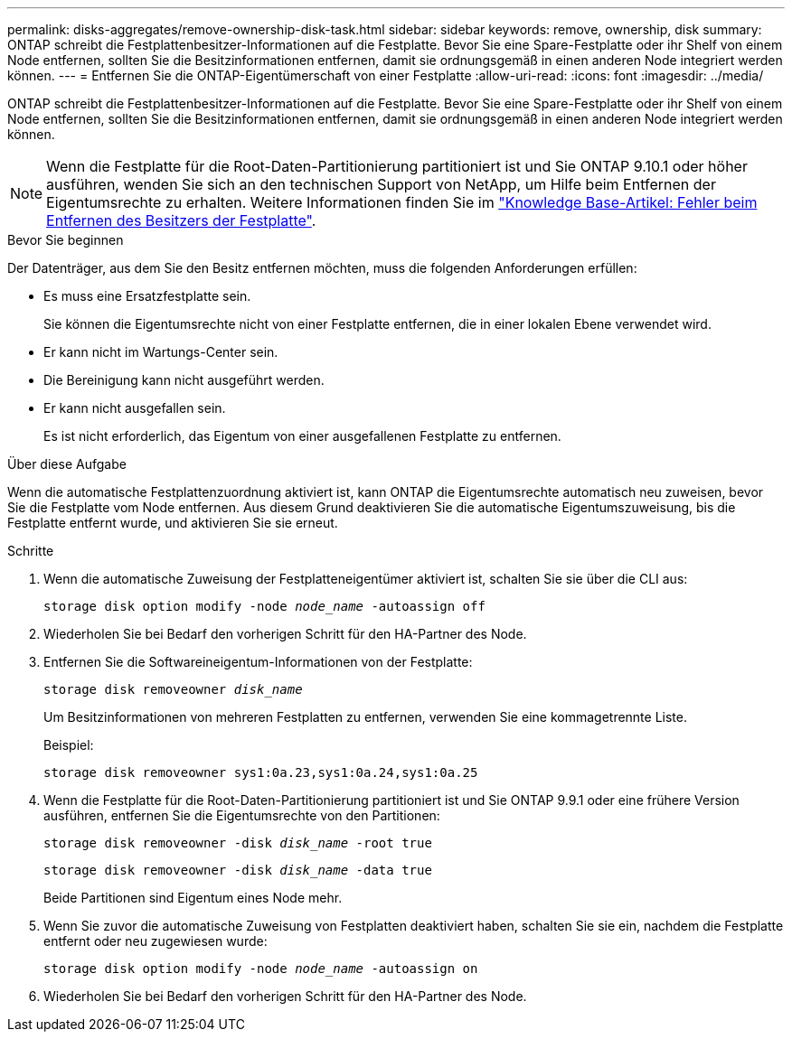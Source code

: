 ---
permalink: disks-aggregates/remove-ownership-disk-task.html 
sidebar: sidebar 
keywords: remove, ownership, disk 
summary: ONTAP schreibt die Festplattenbesitzer-Informationen auf die Festplatte. Bevor Sie eine Spare-Festplatte oder ihr Shelf von einem Node entfernen, sollten Sie die Besitzinformationen entfernen, damit sie ordnungsgemäß in einen anderen Node integriert werden können. 
---
= Entfernen Sie die ONTAP-Eigentümerschaft von einer Festplatte
:allow-uri-read: 
:icons: font
:imagesdir: ../media/


[role="lead"]
ONTAP schreibt die Festplattenbesitzer-Informationen auf die Festplatte. Bevor Sie eine Spare-Festplatte oder ihr Shelf von einem Node entfernen, sollten Sie die Besitzinformationen entfernen, damit sie ordnungsgemäß in einen anderen Node integriert werden können.


NOTE: Wenn die Festplatte für die Root-Daten-Partitionierung partitioniert ist und Sie ONTAP 9.10.1 oder höher ausführen, wenden Sie sich an den technischen Support von NetApp, um Hilfe beim Entfernen der Eigentumsrechte zu erhalten. Weitere Informationen finden Sie im link:https://kb.netapp.com/onprem/ontap/hardware/Error%3A_command_failed%3A_Failed_to_remove_the_owner_of_disk["Knowledge Base-Artikel: Fehler beim Entfernen des Besitzers der Festplatte"^].

.Bevor Sie beginnen
Der Datenträger, aus dem Sie den Besitz entfernen möchten, muss die folgenden Anforderungen erfüllen:

* Es muss eine Ersatzfestplatte sein.
+
Sie können die Eigentumsrechte nicht von einer Festplatte entfernen, die in einer lokalen Ebene verwendet wird.

* Er kann nicht im Wartungs-Center sein.
* Die Bereinigung kann nicht ausgeführt werden.
* Er kann nicht ausgefallen sein.
+
Es ist nicht erforderlich, das Eigentum von einer ausgefallenen Festplatte zu entfernen.



.Über diese Aufgabe
Wenn die automatische Festplattenzuordnung aktiviert ist, kann ONTAP die Eigentumsrechte automatisch neu zuweisen, bevor Sie die Festplatte vom Node entfernen. Aus diesem Grund deaktivieren Sie die automatische Eigentumszuweisung, bis die Festplatte entfernt wurde, und aktivieren Sie sie erneut.

.Schritte
. Wenn die automatische Zuweisung der Festplatteneigentümer aktiviert ist, schalten Sie sie über die CLI aus:
+
`storage disk option modify -node _node_name_ -autoassign off`

. Wiederholen Sie bei Bedarf den vorherigen Schritt für den HA-Partner des Node.
. Entfernen Sie die Softwareineigentum-Informationen von der Festplatte:
+
`storage disk removeowner _disk_name_`

+
Um Besitzinformationen von mehreren Festplatten zu entfernen, verwenden Sie eine kommagetrennte Liste.

+
Beispiel:

+
....
storage disk removeowner sys1:0a.23,sys1:0a.24,sys1:0a.25
....
. Wenn die Festplatte für die Root-Daten-Partitionierung partitioniert ist und Sie ONTAP 9.9.1 oder eine frühere Version ausführen, entfernen Sie die Eigentumsrechte von den Partitionen:
+
--
`storage disk removeowner -disk _disk_name_ -root true`

`storage disk removeowner -disk _disk_name_ -data true`

Beide Partitionen sind Eigentum eines Node mehr.

--
. Wenn Sie zuvor die automatische Zuweisung von Festplatten deaktiviert haben, schalten Sie sie ein, nachdem die Festplatte entfernt oder neu zugewiesen wurde:
+
`storage disk option modify -node _node_name_ -autoassign on`

. Wiederholen Sie bei Bedarf den vorherigen Schritt für den HA-Partner des Node.

